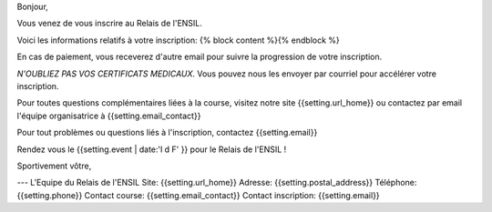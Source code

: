 Bonjour,

Vous venez de vous inscrire au Relais de l'ENSIL.

Voici les informations relatifs à votre inscription:
{% block content %}{% endblock %}

En cas de paiement, vous receverez d'autre email pour suivre la progression de
votre inscription.

*N'OUBLIEZ PAS VOS CERTIFICATS MEDICAUX*. Vous pouvez nous les envoyer par courriel pour
accélérer votre inscription.

Pour toutes questions complémentaires liées à la course, visitez notre site
{{setting.url_home}} ou contactez par email l'équipe organisatrice à {{setting.email_contact}}

Pour tout problèmes ou questions liés à l'inscription, contactez {{setting.email}}

Rendez vous le {{setting.event | date:'l d F' }} pour le Relais de l'ENSIL !

Sportivement vôtre,

---
L'Equipe du Relais de l'ENSIL
Site: {{setting.url_home}}
Adresse: {{setting.postal_address}}
Téléphone: {{setting.phone}}
Contact course: {{setting.email_contact}}
Contact inscription: {{setting.email}}